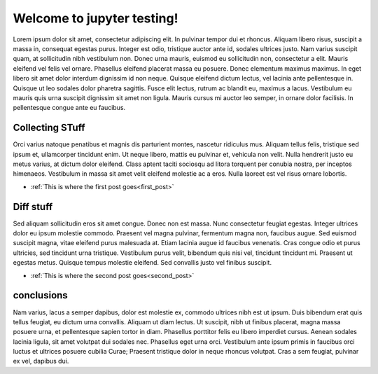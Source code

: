 .. documentation master file, created by
   sphinx-quickstart on Wed Jan 31 15:51:40 2018.
   You can adapt this file completely to your liking, but it should at least
   contain the root `toctree` directive.

Welcome to jupyter testing!
===========================

Lorem ipsum dolor sit amet, consectetur adipiscing elit. In pulvinar tempor dui et rhoncus. Aliquam libero risus, suscipit a massa in, consequat egestas purus. Integer est odio, tristique auctor ante id, sodales ultrices justo. Nam varius suscipit quam, at sollicitudin nibh vestibulum non. Donec urna mauris, euismod eu sollicitudin non, consectetur a elit. Mauris eleifend vel felis vel ornare. Phasellus eleifend placerat massa eu posuere. Donec elementum maximus maximus. In eget libero sit amet dolor interdum dignissim id non neque. Quisque eleifend dictum lectus, vel lacinia ante pellentesque in. Quisque ut leo sodales dolor pharetra sagittis. Fusce elit lectus, rutrum ac blandit eu, maximus a lacus. Vestibulum eu mauris quis urna suscipit dignissim sit amet non ligula. Mauris cursus mi auctor leo semper, in ornare dolor facilisis. In pellentesque congue ante eu faucibus.


Collecting STuff
----------------

Orci varius natoque penatibus et magnis dis parturient montes, nascetur ridiculus mus. Aliquam tellus felis, tristique sed ipsum et, ullamcorper tincidunt enim. Ut neque libero, mattis eu pulvinar et, vehicula non velit. Nulla hendrerit justo eu metus varius, at dictum dolor eleifend. Class aptent taciti sociosqu ad litora torquent per conubia nostra, per inceptos himenaeos. Vestibulum in massa sit amet velit eleifend molestie ac a eros. Nulla laoreet est vel risus ornare lobortis.



- :ref:`This is where the first post goes<first_post>`

Diff stuff
----------


Sed aliquam sollicitudin eros sit amet congue. Donec non est massa. Nunc consectetur feugiat egestas. Integer ultrices dolor eu ipsum molestie commodo. Praesent vel magna pulvinar, fermentum magna non, faucibus augue. Sed euismod suscipit magna, vitae eleifend purus malesuada at. Etiam lacinia augue id faucibus venenatis. Cras congue odio et purus ultricies, sed tincidunt urna tristique. Vestibulum purus velit, bibendum quis nisi vel, tincidunt tincidunt mi. Praesent ut egestas metus. Quisque tempus molestie eleifend. Sed convallis justo vel finibus suscipit.



- :ref:`This is where the second post goes<second_post>`



conclusions
-----------

Nam varius, lacus a semper dapibus, dolor est molestie ex, commodo ultrices nibh est ut ipsum. Duis bibendum erat quis tellus feugiat, eu dictum urna convallis. Aliquam ut diam lectus. Ut suscipit, nibh ut finibus placerat, magna massa posuere urna, et pellentesque sapien tortor in diam. Phasellus porttitor felis eu libero imperdiet cursus. Aenean sodales lacinia ligula, sit amet volutpat dui sodales nec. Phasellus eget urna orci. Vestibulum ante ipsum primis in faucibus orci luctus et ultrices posuere cubilia Curae; Praesent tristique dolor in neque rhoncus volutpat. Cras a sem feugiat, pulvinar ex vel, dapibus dui.



